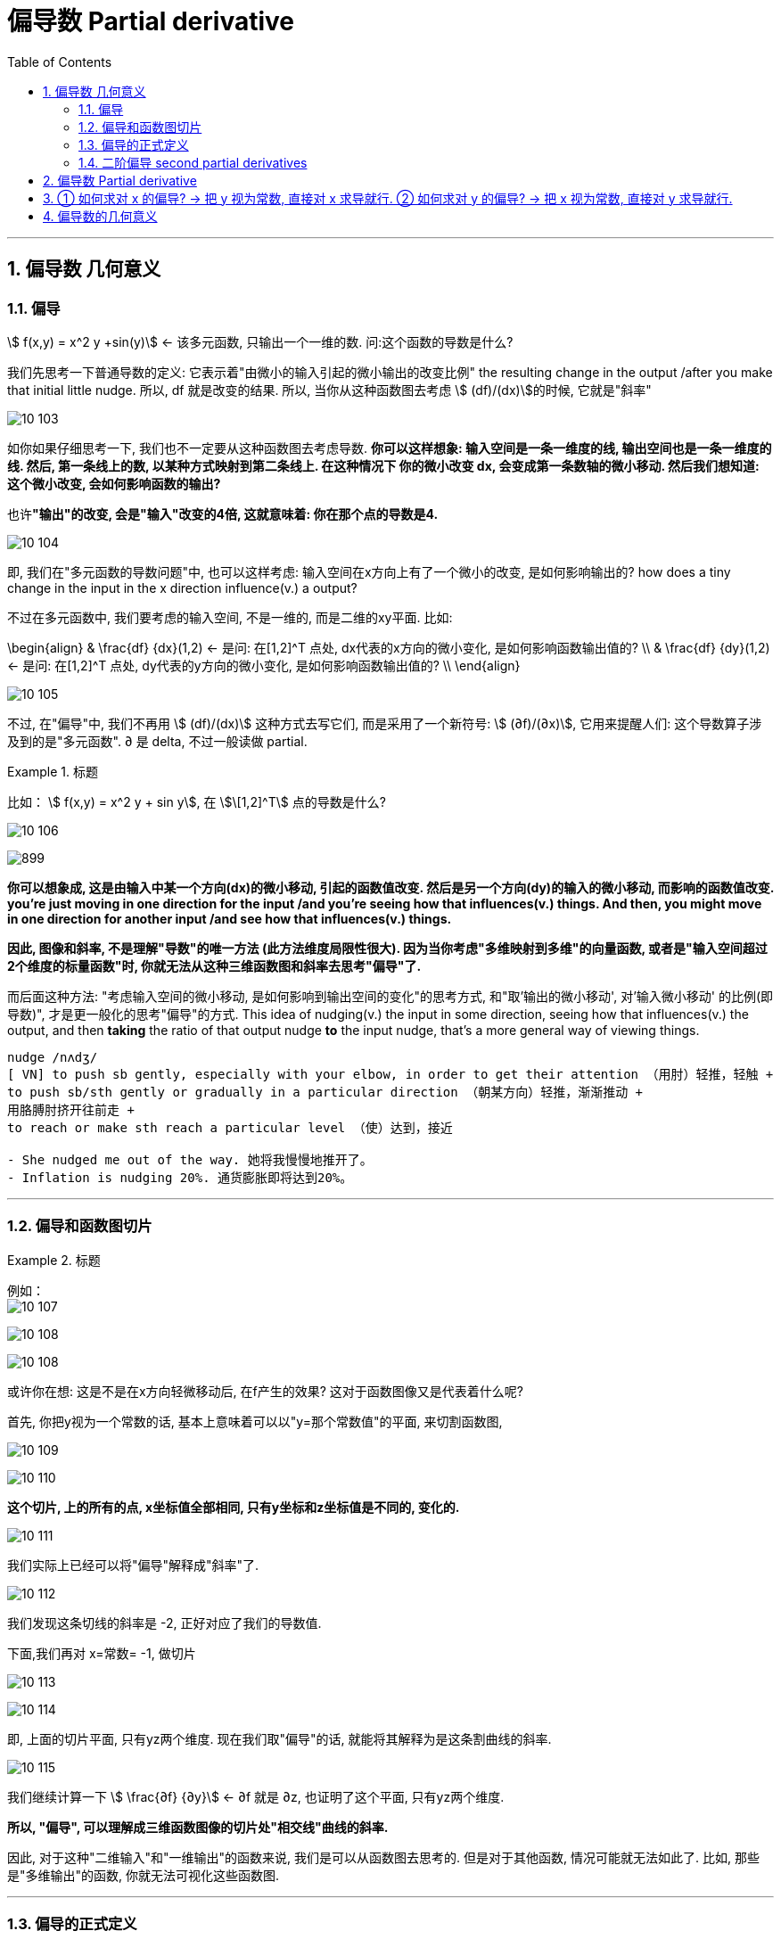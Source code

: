 
= 偏导数 Partial derivative
:toc: left
:toclevels: 3
:sectnums:

---

== 偏导数 几何意义

=== 偏导

stem:[ f(x,y) = x^2 y +sin(y)]  ← 该多元函数, 只输出一个一维的数. 问:这个函数的导数是什么?

我们先思考一下普通导数的定义: 它表示着"由微小的输入引起的微小输出的改变比例" the resulting change in the output /after you make that initial little nudge. 所以, df 就是改变的结果. 所以, 当你从这种函数图去考虑 stem:[ (df)/(dx)]的时候, 它就是"斜率"

image:img10/10_103.png[,]

如你如果仔细思考一下, 我们也不一定要从这种函数图去考虑导数. **你可以这样想象: 输入空间是一条一维度的线, 输出空间也是一条一维度的线. 然后, 第一条线上的数, 以某种方式映射到第二条线上. 在这种情况下 你的微小改变 dx, 会变成第一条数轴的微小移动. 然后我们想知道: 这个微小改变, 会如何影响函数的输出? **

也许**"输出"的改变, 会是"输入"改变的4倍, 这就意味着: 你在那个点的导数是4.**

image:img10/10_104.png[,]

即, 我们在"多元函数的导数问题"中, 也可以这样考虑:  输入空间在x方向上有了一个微小的改变, 是如何影响输出的? how does a tiny change in the input in the x direction influence(v.) a output?

不过在多元函数中, 我们要考虑的输入空间, 不是一维的, 而是二维的xy平面. 比如:

\begin{align}
& \frac{df} {dx}(1,2)  <- 是问: 在[1,2]^T 点处, dx代表的x方向的微小变化, 是如何影响函数输出值的? \\
& \frac{df} {dy}(1,2)  <- 是问: 在[1,2]^T 点处, dy代表的y方向的微小变化, 是如何影响函数输出值的? \\
\end{align}

image:img10/10_105.png[,]

不过, 在"偏导"中, 我们不再用 stem:[ (df)/(dx)] 这种方式去写它们, 而是采用了一个新符号: stem:[ (∂f)/(∂x)], 它用来提醒人们: 这个导数算子涉及到的是"多元函数".  ∂ 是 delta, 不过一般读做 partial.

.标题
====
比如： stem:[ f(x,y) = x^2 y + sin y], 在 stem:[\[1,2\]^T] 点的导数是什么?

image:img10/10_106.png[,]

image:img/899.png[,]
====

*你可以想象成, 这是由输入中某一个方向(dx)的微小移动, 引起的函数值改变. 然后是另一个方向(dy)的输入的微小移动, 而影响的函数值改变. you're just moving in one direction for the input /and you're seeing how that influences(v.) things. And then, you might move in one direction for another input /and see how that influences(v.) things.*

**因此, 图像和斜率, 不是理解"导数"的唯一方法 (此方法维度局限性很大). 因为当你考虑"多维映射到多维"的向量函数, 或者是"输入空间超过2个维度的标量函数"时, 你就无法从这种三维函数图和斜率去思考"偏导"了. **

而后面这种方法: "考虑输入空间的微小移动, 是如何影响到输出空间的变化"的思考方式, 和"取'输出的微小移动', 对'输入微小移动' 的比例(即导数)", 才是更一般化的思考"偏导"的方式. This idea of nudging(v.) the input in some direction, seeing how that influences(v.)  the output, and then *taking* the ratio of that output nudge *to* the input nudge, that's a more general way of viewing things.



....
nudge /nʌdʒ/
[ VN] to push sb gently, especially with your elbow, in order to get their attention （用肘）轻推，轻触 +
to push sb/sth gently or gradually in a particular direction （朝某方向）轻推，渐渐推动 +
用胳膊肘挤开往前走 +
to reach or make sth reach a particular level （使）达到，接近

- She nudged me out of the way. 她将我慢慢地推开了。
- Inflation is nudging 20%. 通货膨胀即将达到20%。
....


---

=== 偏导和函数图切片

.标题
====
例如： +
image:img10/10_107.png[,]

image:img10/10_108.gif[,]

image:img10/10_108.png[,]

或许你在想: 这是不是在x方向轻微移动后, 在f产生的效果? 这对于函数图像又是代表着什么呢?

首先, 你把y视为一个常数的话, 基本上意味着可以以"y=那个常数值"的平面, 来切割函数图,

image:img10/10_109.png[,]

image:img10/10_110.png[,]

*这个切片, 上的所有的点, x坐标值全部相同, 只有y坐标和z坐标值是不同的, 变化的.*

image:img10/10_111.png[,]

我们实际上已经可以将"偏导"解释成"斜率"了.

image:img10/10_112.png[,]

我们发现这条切线的斜率是 -2, 正好对应了我们的导数值.

下面,我们再对 x=常数= -1, 做切片

image:img10/10_113.png[,]

image:img10/10_114.png[,]

即, 上面的切片平面, 只有yz两个维度.  现在我们取"偏导"的话, 就能将其解释为是这条割曲线的斜率.

image:img10/10_115.png[,]

我们继续计算一下 stem:[ \frac{∂f} {∂y}] ← ∂f 就是 ∂z, 也证明了这个平面, 只有yz两个维度.
====


*所以, "偏导", 可以理解成三维函数图像的切片处"相交线"曲线的斜率.*

因此, 对于这种"二维输入"和"一维输出"的函数来说, 我们是可以从函数图去思考的. 但是对于其他函数, 情况可能就无法如此了. 比如, 那些是"多维输出"的函数, 你就无法可视化这些函数图.


---

=== 偏导的正式定义


image:img10/10_117.png[,]

image:img10/10_116.png[,]

---

=== 二阶偏导 second partial derivatives

image:img10/10_118.png[]


---


== 偏导数 Partial derivative

对于二元输入函数 stem:[ z = f(x,y)]来说, 它接收两个参数x,y, 所以每个参数都有一个"偏导数".


[options="autowidth" cols="1a,1a"]
|===
|Header 1 |Header 2

|对 x 的偏导数:
|*就是把 y 固定在 stem:[ y_0]处, 只剩 x 一个变量来变化.* 即, x在stem:[ x_0]处有一个增量 Δx,  则该函数对 x 的导数就是: stem:[ lim_{Δx -> 0} \frac{ f(x_0+ Δx, y_0) - f(x_0, y_0)} {Δx}]  ← 现在变化的只有 stem:[ x_0], 而 stem:[ y_0] 是固定住的.

对 x 的偏导数, 可以有下面几种写法:

- stem:[ \frac{∂z} {∂x} \|_{x= x_0, \ y=y_0}]
- stem:[ z_x^' \|_{x= x_0, \ y=y_0}]
- stem:[f_x^' (x_0, y_0) ]

|对 y 的偏导数:
|*就是把 x 固定在 stem:[ x_0]处, 只剩 y 一个变量来变化.* 即, y在stem:[ y_0]处有一个增量 Δy,  则该函数对 y 的导数就是: stem:[ lim_{Δy -> 0} \frac{ f(x_0, \ y_0+Δy) - f(x_0, y_0)} {Δy}]  ← 现在变化的只有 stem:[ y_0], 而 stem:[ x_0] 是固定住的.

对 y 的偏导数, 可以有下面几种写法:

- stem:[ \frac{∂z} {∂y} \|_{x= x_0, \ y=y_0}]
- stem:[ z_y^' \|_{x= x_0, \ y=y_0}]
- stem:[f_y^' (x_0, y_0) ]
|===


---

== ① 如何求对 x 的偏导? -> 把 y 视为常数, 直接对 x 求导就行. ② 如何求对 y 的偏导? -> 把 x 视为常数, 直接对 y 求导就行.

.标题
====
例如： +
image:img/630.png[,]
====



.标题
====
例如： +
image:img/631.png[,]
====



.标题
====
例如： +
image:img/632.png[,]
====


.标题
====
例如： +
image:img/633.png[,]
====


---

== 偏导数的几何意义

image:img/635.png[,]

image:img/634.webp[]


.标题
====
例如： +
image:img/636.png[,]
====






---

